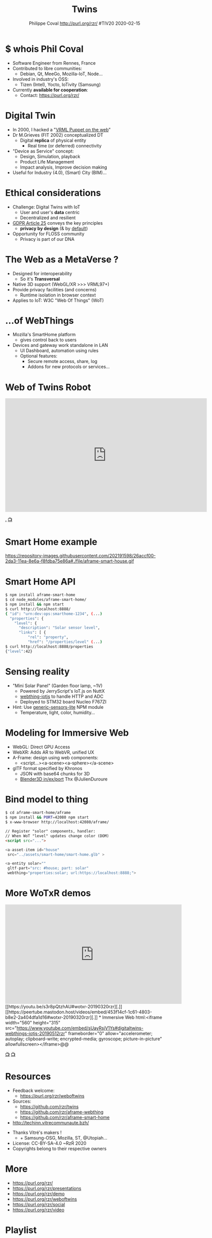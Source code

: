 #+TITLE: Twins
#+EMAIL: rzr@users.sf.net
#+AUTHOR: Philippe Coval http://purl.org/rzr/ #TIV20 2020-02-15

#+OPTIONS: num:nil, timestamp:nil, toc:nil
#+REVEAL_DEFAULT_FRAG_STYLE: appear
#+REVEAL_DEFAULT_SLIDE_BACKGROUND: http://techinn.vitrecommunaute.bzh/wp-content/uploads/2017/12/TIV_Logo_Simple-01.png
#+REVEAL_DEFAULT_SLIDE_BACKGROUND_OPACITY: 0.05
#+REVEAL_HEAD_PREAMBLE: <meta name="description" content="Presentations slides">
#+REVEAL_HLEVEL: 3
#+REVEAL_INIT_OPTIONS: transition:'zoom'
#+REVEAL_POSTAMBLE: <p> Created by Philippe Coval <https://purl.org/rzr/> </p>
#+REVEAL_ROOT: https://cdn.jsdelivr.net/gh/hakimel/reveal.js@3.8.0/
#+REVEAL_SLIDE_FOOTER:
#+REVEAL_SLIDE_HEADER:
#+REVEAL_THEME: night
#+MACRO: tags-on-export (eval (format "%s" (cond ((org-export-derived-backend-p org-export-current-backend 'md) "#+OPTIONS: tags:1") ((org-export-derived-backend-p org-export-current-backend 'reveal) "#+OPTIONS: tags:nil num:nil reveal_single_file:t"))))

#+ATTR_HTML: :width 5% :align right
[[http://techinn.vitrecommunaute.bzh/wp-content/uploads/2017/12/TIV_Logo_Simple-01.png]]

* $ whois Phil Coval
  #+ATTR_REVEAL: :frag (fade-in fade-in fade-in fade-in)
  - Software Engineer from Rennes, France
  - Contributed to libre communities:
    - Debian, Qt, MeeGo, Mozilla-IoT, Node...
  - Involved in industry's OSS:
    - Tizen (Intel), Yocto, IoTivity (Samsung)
  - Currently *available for cooperation*:
    - Contact: https://purl.org/rzr/

* Digital Twin
:PROPERTIES:
:reveal_background: http://rzr.online.fr/docs/net3d/images/framework.gif
:reveal_background_opacity: 0.05
:END:
  #+ATTR_REVEAL: :frag (fade-in)
  - In 2000, I hacked a "[[http://rzr.online.fr/net3d][VRML Puppet on the web]]"
  - Dr M.Grieves (FIT 2002) conceptualized DT
     - Digital *replica* of physical entity
       - Real time (or deferred) connectivity
  - "Device as Service" concept:
    - Design, Simulation, playback
    - Product Life Management
    - Impact analysis, Improve decision making
  - Useful for Industry (4.0), (Smart) City (BIM)...

* Ethical considerations
:PROPERTIES:
:reveal_background: https://image.flaticon.com/icons/svg/1355/1355238.svg
:reveal_background_opacity: 0.2
:END:
#+ATTR_REVEAL: :frag (fade-in)
  - Challenge: Digital Twins with IoT
    - User and user's *data* centric 
    - Decentralized and resilient
  - [[https://edpb.europa.eu/our-work-tools/public-consultations-art-704/2019/guidelines-42019-article-25-data-protection-design_en][GDPR Article 25]] conveys the key principles
    - *privacy by design* (& by _default_)
  - Opportunity for FLOSS community
    - Privacy is part of our DNA
 
* The Web as a MetaVerse ?
:PROPERTIES:
:reveal_background: https://camo.githubusercontent.com/84e7ac1814c1de29498b0e60e8d221a5ce525b05/68747470733a2f2f692e76696d656f63646e2e636f6d2f766964656f2f3737363639353930352e6a706723#./file/wotxr.jpg
:reveal_background_opacity: 0.2
:END:

  #+ATTR_REVEAL: :frag (fade-in)
  - Designed for interoperability
    - So it's *Transversal*
  - Native 3D support (WebGL/XR >>> VRML97+)
  - Provide privacy facilities (and concerns)
    - Runtime isolation in browser context
  - Applies to IoT: W3C "Web Of Things" (WoT)

* ...of WebThings
:PROPERTIES:
:reveal_background: https://iot.mozilla.org/gateway/images/floorplan_screenshot.png
:reveal_background_opacity: 0.1
:END:
  #+ATTR_REVEAL: :frag (fade-in)
  - Mozilla's SmartHome platform
    - gives control back to users
  - Devices and gateway work standalone in LAN
    - UI Dashboard, automation using rules
    - Optional features:
      - Secure remote access, share, log
      - Addons for new protocols or services...

* Web of Twins Robot

@@html:<iframe src="https://player.vimeo.com/video/421071285" width="640" height="360" frameborder="0" allow="autoplay; fullscreen" allowfullscreen></iframe>@@

[[https://vimeo.com/421071285#web-of-twins-fosdem-2020-rzr][.]]
[[https://peertube.mastodon.host/videos/watch/1d7de472-9e72-4bd2-8727-1882f247eca0][📺]]

* Smart Home example
:PROPERTIES:
:reveal_background: https://files.mastodon.social/media_attachments/files/024/648/602/small/652a9937f2bf73d1.jpeg#./aframe-smarthome.jpg
:reveal_background_opacity: 0.9
:END:

   #+BEGIN_rightcol
   https://repository-images.githubusercontent.com/202191598/26accf00-2da3-11ea-8e6a-f8fdba75e86a#./file/aframe-smart-house.gif

   #+END_rightcol
   #+ATTR_HTML: :width 45% :align right

* Smart Home API
:PROPERTIES:
:reveal_background: https://files.mastodon.social/media_attachments/files/024/648/602/small/652a9937f2bf73d1.jpeg#./aframe-smarthome.jpg
:reveal_background_opacity: 0.1
:END:

#+BEGIN_SRC sh
$ npm install aframe-smart-home
$ cd node_modules/aframe-smart-home/
$ npm install && npm start
$ curl http://localhost:8888/
{ "id": "urn:dev:ops:smarthome-1234", (...)
  "properties": {
    "level": {
      "description": "Solar sensor level",
      "links": [ {
          "rel": "property",
          "href": "/properties/level" (...)
$ curl http://localhost:8888/properties
{"level":42}
#+END_SRC

* Sensing reality
:PROPERTIES:
:reveal_background: https://files.mastodon.social/media_attachments/files/024/468/214/small/a6a906fde2715785.png#./file/NUCLEO-F746ZG_Top.jpg.png
:reveal_background_opacity: 0.2
:END:

  - "Mini Solar Panel" (Garden floor lamp, ~1V)
    - Powered by JerryScript's IoT.js on NuttX
    - [[https://github.com/rzr/webthing-iotjs/][webthing-iotjs]] to handle HTTP and ADC
    - Deployed to STM32 board Nucleo F767ZI
  - Hint: Use [[https://github.com/rzr/generic-sensors-lite][generic-sensors-lite]] NPM module
    - Temperature, light, color, humidity...

* Modeling for Immersive Web
  :PROPERTIES:
  :reveal_background: https://camo.githubusercontent.com/3c1af5948ca056b9e5c2523e0ddc831c6cf1bf5f/68747470733a2f2f7062732e7477696d672e636f6d2f6d656469612f45416149597a76585541417137335f3f666f726d61743d6a7067266e616d653d736d616c6c#./file/aframe-webthing-magicleap.png
  :reveal_background_opacity: 0.2
  :END:
  #+ATTR_REVEAL: :frag (fade-in)
  - WebGL: Direct GPU Access
  - WebXR: Adds AR to WebVR, unified UX
  - A-Frame: design using web components:
    - <script...><a-scene><a-sphere></a-scene>
  - glTF format specified by Khronos
    - JSON with base64 chunks for 3D
    - [[https://github.com/KhronosGroup/glTF-Blender-IO][Blender3D in/ex/port]] Thx @JulienDuroure
* Bind model to thing
:PROPERTIES:
:reveal_background: https://repository-images.githubusercontent.com/202191598/26accf00-2da3-11ea-8e6a-f8fdba75e86a#./file/aframe-smart-house.gif
:reveal_background_opacity: 0.2
:END:
#+BEGIN_SRC sh
$ cd aframe-smart-home/aframe
$ npm install && PORT=42080 npm start
$ x-www-browser http://localhost:42080/aframe/
#+END_SRC

#+BEGIN_SRC html
// Register "solor" components, handler:
// When WoT "level" updates change color (DOM) 
<script src="..."> 

<a-asset-item id="house"
 src="../assets/smart-home/smart-home.glb" >

<a-entity solar=""
 gltf-part="src: #house; part: solar"
 webthing="properties:solar; url:https://localhost:8888;">
#+END_SRC

* More WoTxR demos

@@html:<iframe width="560" height="315" src="https://www.youtube.com/embed/s3r8pQtzhAU#wotxr-20190320rzr" frameborder="0" allow="accelerometer; autoplay; clipboard-write; encrypted-media; gyroscope; picture-in-picture" allowfullscreen></iframe>

[[https://youtu.be/s3r8pQtzhAU#wotxr-20190320rzr][.]]
[[https://peertube.mastodon.host/videos/embed/453f14cf-1c61-4803-b8e2-2a404dfa1d16#wotxr-20190320rzr][.]]

* Immersive Web
  

@@html:<iframe width="560" height="315" src="https://www.youtube.com/embed/sUayRsjV1Ys#digitaltwins-webthings-iotjs-20190512rzr" frameborder="0" allow="accelerometer; autoplay; clipboard-write; encrypted-media; gyroscope; picture-in-picture" allowfullscreen></iframe>@@

[[https://peertube.mastodon.host/download/videos/5bee0c53-e856-49f3-9d30-35fce28d8a42-720.mp4][📺]]
[[https://youtu.be/sUayRsjV1Ys#digitaltwins-webthings-iotjs-20190512rzr][📺]]

* Resources
  :PROPERTIES:
  :reveal_background: https://camo.githubusercontent.com/bea57f7870c42bbbd0dec059304a7662db6fee02/68747470733a2f2f692e67697068792e636f6d2f6d656469612f5843736e496e36576c574e4f65543265745a2f67697068792e676966#./file/twins.gif
  :reveal_background_opacity: 0.3
  :END:
  - Feedback welcome:
    - https://purl.org/rzr/weboftwins
  - Sources:
    - https://github.com/rzr/twins
    - https://github.com/rzr/aframe-webthing
    - https://github.com/rzr/aframe-smart-home
  - [[http://techinn.vitrecommunaute.bzh/]]

#+REVEAL: split

  - Thanks Vitré's makers !
    - + Samsung-OSG, Mozilla, ST, @Utopiah...

  - License: CC-BY-SA-4.0 ~RzR 2020
  - Copyrights belong to their respective owners

#+ATTR_HTML: :width 50% :align middle

* More
  - https://purl.org/rzr/
  - https://purl.org/rzr/presentations
  - https://purl.org/rzr/demo
  - https://purl.org/rzr/weboftwins
  - https://purl.org/rzr/social
  - https://purl.org/rzr/video

* Playlist

@@html:<iframe src="https://purl.org/rzr/youtube#:TODO:2020:" width="640" height="360" frameborder="0" allow="fullscreen" allowfullscreen></iframe>@@

[[https://peertube.debian.social/accounts/rzr_guest#][📺]]
[[https://diode.zone/video-channels/www.rzr.online.fr#][📺]]
[[http://purl.org/rzr/youtube#:TODO:2020:][📺]]
[[http://purl.org/rzr/videos][📺]]
